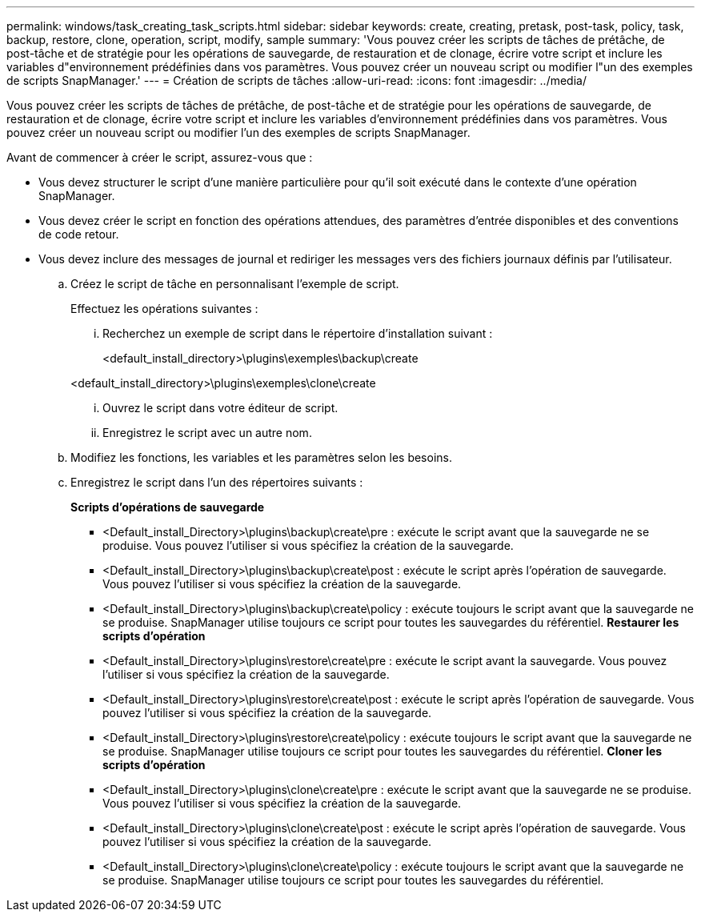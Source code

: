 ---
permalink: windows/task_creating_task_scripts.html 
sidebar: sidebar 
keywords: create, creating, pretask, post-task, policy, task, backup, restore, clone, operation, script, modify, sample 
summary: 'Vous pouvez créer les scripts de tâches de prétâche, de post-tâche et de stratégie pour les opérations de sauvegarde, de restauration et de clonage, écrire votre script et inclure les variables d"environnement prédéfinies dans vos paramètres. Vous pouvez créer un nouveau script ou modifier l"un des exemples de scripts SnapManager.' 
---
= Création de scripts de tâches
:allow-uri-read: 
:icons: font
:imagesdir: ../media/


[role="lead"]
Vous pouvez créer les scripts de tâches de prétâche, de post-tâche et de stratégie pour les opérations de sauvegarde, de restauration et de clonage, écrire votre script et inclure les variables d'environnement prédéfinies dans vos paramètres. Vous pouvez créer un nouveau script ou modifier l'un des exemples de scripts SnapManager.

Avant de commencer à créer le script, assurez-vous que :

* Vous devez structurer le script d'une manière particulière pour qu'il soit exécuté dans le contexte d'une opération SnapManager.
* Vous devez créer le script en fonction des opérations attendues, des paramètres d'entrée disponibles et des conventions de code retour.
* Vous devez inclure des messages de journal et rediriger les messages vers des fichiers journaux définis par l'utilisateur.
+
.. Créez le script de tâche en personnalisant l'exemple de script.
+
Effectuez les opérations suivantes :

+
... Recherchez un exemple de script dans le répertoire d'installation suivant :
+
<default_install_directory>\plugins\exemples\backup\create

+
<default_install_directory>\plugins\exemples\clone\create

... Ouvrez le script dans votre éditeur de script.
... Enregistrez le script avec un autre nom.


.. Modifiez les fonctions, les variables et les paramètres selon les besoins.
.. Enregistrez le script dans l'un des répertoires suivants :
+
*Scripts d'opérations de sauvegarde*

+
*** <Default_install_Directory>\plugins\backup\create\pre : exécute le script avant que la sauvegarde ne se produise. Vous pouvez l'utiliser si vous spécifiez la création de la sauvegarde.
*** <Default_install_Directory>\plugins\backup\create\post : exécute le script après l'opération de sauvegarde. Vous pouvez l'utiliser si vous spécifiez la création de la sauvegarde.
*** <Default_install_Directory>\plugins\backup\create\policy : exécute toujours le script avant que la sauvegarde ne se produise. SnapManager utilise toujours ce script pour toutes les sauvegardes du référentiel. *Restaurer les scripts d'opération*
*** <Default_install_Directory>\plugins\restore\create\pre : exécute le script avant la sauvegarde. Vous pouvez l'utiliser si vous spécifiez la création de la sauvegarde.
*** <Default_install_Directory>\plugins\restore\create\post : exécute le script après l'opération de sauvegarde. Vous pouvez l'utiliser si vous spécifiez la création de la sauvegarde.
*** <Default_install_Directory>\plugins\restore\create\policy : exécute toujours le script avant que la sauvegarde ne se produise. SnapManager utilise toujours ce script pour toutes les sauvegardes du référentiel. *Cloner les scripts d'opération*
*** <Default_install_Directory>\plugins\clone\create\pre : exécute le script avant que la sauvegarde ne se produise. Vous pouvez l'utiliser si vous spécifiez la création de la sauvegarde.
*** <Default_install_Directory>\plugins\clone\create\post : exécute le script après l'opération de sauvegarde. Vous pouvez l'utiliser si vous spécifiez la création de la sauvegarde.
*** <Default_install_Directory>\plugins\clone\create\policy : exécute toujours le script avant que la sauvegarde ne se produise. SnapManager utilise toujours ce script pour toutes les sauvegardes du référentiel.





